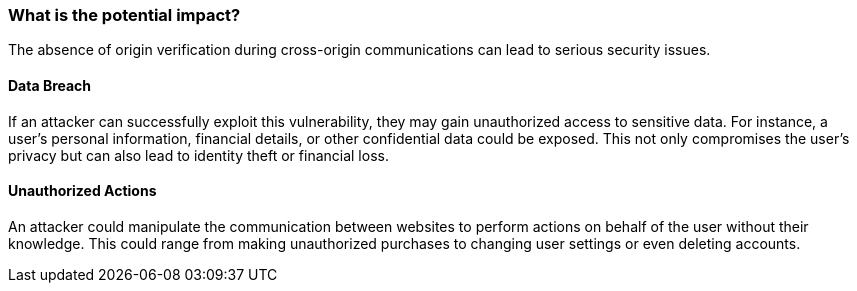 === What is the potential impact?

The absence of origin verification during cross-origin communications can lead to serious security issues.

==== Data Breach

If an attacker can successfully exploit this vulnerability, they may gain unauthorized access to sensitive data. For instance, a user's personal information, financial details, or other confidential data could be exposed. This not only compromises the user's privacy but can also lead to identity theft or financial loss.

==== Unauthorized Actions

An attacker could manipulate the communication between websites to perform actions on behalf of the user without their knowledge. This could range from making unauthorized purchases to changing user settings or even deleting accounts.
